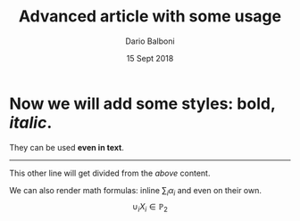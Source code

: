 #+DOCUMENTCLASS: [a4paper, 11pt] article
#+USEPACKAGE: amsmath, amsthm, amssymb, soul

#+TITLE: Advanced article with some usage
#+AUTHOR: Dario Balboni
#+DATE: 15 Sept 2018

#+BEGIN: document
\setlength{\parskip}{0pt}
\setlength{\parindent}{0pt}
\linespread{1.2}

#+MAKETITLE

* Now we will add some styles: *bold*, /italic/.
  They can be used *even in text*.

  -----

  This other line will get divided from the /above/ content.

  We can also render math formulas: inline $\sum_i \alpha_i$ and even on their own.
  $$ \cup_i X_i \in \mathbb{P}_2 $$


